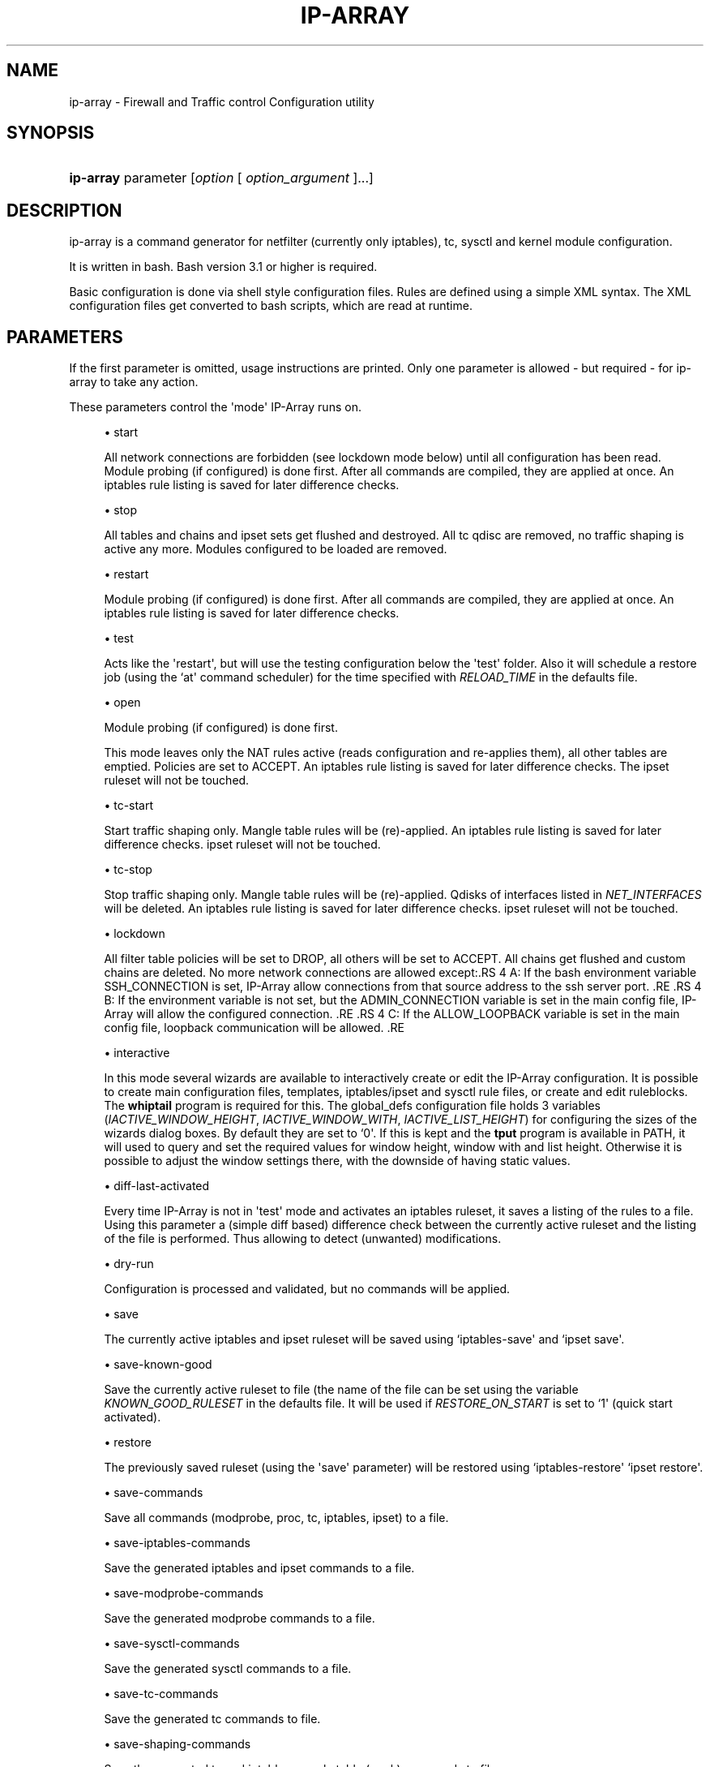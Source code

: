 '\" t
.\"     Title: ip-array
.\"    Author: Mart Frauenlob aka AllKind <AllKind@fastest.cc>
.\" Generator: DocBook XSL-NS Stylesheets v1.75.2 <http://docbook.sf.net/>
.\"      Date: 03/18/2016
.\"    Manual: ip-array 1.2.0
.\"    Source: ip-array 1.1.1
.\"  Language: English
.\"
.TH "IP\-ARRAY" "8" "03/18/2016" "ip-array 1.1.1" "ip\-array 1\&.2\&.0"
.\" -----------------------------------------------------------------
.\" * Define some portability stuff
.\" -----------------------------------------------------------------
.\" ~~~~~~~~~~~~~~~~~~~~~~~~~~~~~~~~~~~~~~~~~~~~~~~~~~~~~~~~~~~~~~~~~
.\" http://bugs.debian.org/507673
.\" http://lists.gnu.org/archive/html/groff/2009-02/msg00013.html
.\" ~~~~~~~~~~~~~~~~~~~~~~~~~~~~~~~~~~~~~~~~~~~~~~~~~~~~~~~~~~~~~~~~~
.ie \n(.g .ds Aq \(aq
.el       .ds Aq '
.\" -----------------------------------------------------------------
.\" * set default formatting
.\" -----------------------------------------------------------------
.\" disable hyphenation
.nh
.\" disable justification (adjust text to left margin only)
.ad l
.\" -----------------------------------------------------------------
.\" * MAIN CONTENT STARTS HERE *
.\" -----------------------------------------------------------------
.SH "NAME"
ip-array \- Firewall and Traffic control Configuration utility
.SH "SYNOPSIS"
.HP \w'\fBip\-array\fR\ 'u
\fBip\-array\fR parameter [\fIoption\fR\ [\ \fIoption_argument\fR\ ]...]
.SH "DESCRIPTION"
.PP
ip\-array is a command generator for netfilter (currently only iptables), tc, sysctl and kernel module configuration\&.
.PP
It is written in bash\&. Bash version 3\&.1 or higher is required\&.
.PP
Basic configuration is done via shell style configuration files\&. Rules are defined using a simple XML syntax\&. The XML configuration files get converted to bash scripts, which are read at runtime\&.
.SH "PARAMETERS"
.PP
If the first parameter is omitted, usage instructions are printed\&. Only one parameter is allowed \- but required \- for ip\-array to take any action\&.
.PP
These parameters control the \*(Aqmode\*(Aq IP\-Array runs on\&.
.sp
.RS 4
.ie n \{\
\h'-04'\(bu\h'+03'\c
.\}
.el \{\
.sp -1
.IP \(bu 2.3
.\}
start
.sp
All network connections are forbidden (see lockdown mode below) until all configuration has been read\&. Module probing (if configured) is done first\&. After all commands are compiled, they are applied at once\&. An iptables rule listing is saved for later difference checks\&.
.RE
.sp
.RS 4
.ie n \{\
\h'-04'\(bu\h'+03'\c
.\}
.el \{\
.sp -1
.IP \(bu 2.3
.\}
stop
.sp
All tables and chains and ipset sets get flushed and destroyed\&. All tc qdisc are removed, no traffic shaping is active any more\&. Modules configured to be loaded are removed\&.
.RE
.sp
.RS 4
.ie n \{\
\h'-04'\(bu\h'+03'\c
.\}
.el \{\
.sp -1
.IP \(bu 2.3
.\}
restart
.sp
Module probing (if configured) is done first\&. After all commands are compiled, they are applied at once\&. An iptables rule listing is saved for later difference checks\&.
.RE
.sp
.RS 4
.ie n \{\
\h'-04'\(bu\h'+03'\c
.\}
.el \{\
.sp -1
.IP \(bu 2.3
.\}
test
.sp
Acts like the \*(Aqrestart\*(Aq, but will use the testing configuration below the \*(Aqtest\*(Aq folder\&. Also it will schedule a restore job (using the `at\*(Aq command scheduler) for the time specified with
\fIRELOAD_TIME\fR
in the defaults file\&.
.RE
.sp
.RS 4
.ie n \{\
\h'-04'\(bu\h'+03'\c
.\}
.el \{\
.sp -1
.IP \(bu 2.3
.\}
open
.sp
Module probing (if configured) is done first\&.
.sp
This mode leaves only the NAT rules active (reads configuration and re\-applies them), all other tables are emptied\&. Policies are set to ACCEPT\&. An iptables rule listing is saved for later difference checks\&. The ipset ruleset will not be touched\&.
.RE
.sp
.RS 4
.ie n \{\
\h'-04'\(bu\h'+03'\c
.\}
.el \{\
.sp -1
.IP \(bu 2.3
.\}
tc\-start
.sp
Start traffic shaping only\&. Mangle table rules will be (re)\-applied\&. An iptables rule listing is saved for later difference checks\&. ipset ruleset will not be touched\&.
.RE
.sp
.RS 4
.ie n \{\
\h'-04'\(bu\h'+03'\c
.\}
.el \{\
.sp -1
.IP \(bu 2.3
.\}
tc\-stop
.sp
Stop traffic shaping only\&. Mangle table rules will be (re)\-applied\&. Qdisks of interfaces listed in
\fINET_INTERFACES\fR
will be deleted\&. An iptables rule listing is saved for later difference checks\&. ipset ruleset will not be touched\&.
.RE
.sp
.RS 4
.ie n \{\
\h'-04'\(bu\h'+03'\c
.\}
.el \{\
.sp -1
.IP \(bu 2.3
.\}
lockdown
.sp
All filter table policies will be set to DROP, all others will be set to ACCEPT\&. All chains get flushed and custom chains are deleted\&. No more network connections are allowed except:.RS 4 A: If the bash environment variable SSH_CONNECTION is set, IP\-Array allow connections from that source address to the ssh server port\&. .RE .RS 4 B: If the environment variable is not set, but the ADMIN_CONNECTION variable is set in the main config file, IP\-Array will allow the configured connection\&. .RE .RS 4 C: If the ALLOW_LOOPBACK variable is set in the main config file, loopback communication will be allowed\&. .RE
.RE
.sp
.RS 4
.ie n \{\
\h'-04'\(bu\h'+03'\c
.\}
.el \{\
.sp -1
.IP \(bu 2.3
.\}
interactive
.sp
In this mode several wizards are available to interactively create or edit the IP\-Array configuration\&. It is possible to create main configuration files, templates, iptables/ipset and sysctl rule files, or create and edit ruleblocks\&. The
\fBwhiptail\fR
program is required for this\&. The global_defs configuration file holds 3 variables (\fIIACTIVE_WINDOW_HEIGHT\fR,
\fIIACTIVE_WINDOW_WITH\fR,
\fIIACTIVE_LIST_HEIGHT\fR) for configuring the sizes of the wizards dialog boxes\&. By default they are set to `0\*(Aq\&. If this is kept and the
\fBtput\fR
program is available in PATH, it will used to query and set the required values for window height, window with and list height\&. Otherwise it is possible to adjust the window settings there, with the downside of having static values\&.
.RE
.sp
.RS 4
.ie n \{\
\h'-04'\(bu\h'+03'\c
.\}
.el \{\
.sp -1
.IP \(bu 2.3
.\}
diff\-last\-activated
.sp
Every time IP\-Array is not in \*(Aqtest\*(Aq mode and activates an iptables ruleset, it saves a listing of the rules to a file\&. Using this parameter a (simple
diff
based) difference check between the currently active ruleset and the listing of the file is performed\&. Thus allowing to detect (unwanted) modifications\&.
.RE
.sp
.RS 4
.ie n \{\
\h'-04'\(bu\h'+03'\c
.\}
.el \{\
.sp -1
.IP \(bu 2.3
.\}
dry\-run
.sp
Configuration is processed and validated, but no commands will be applied\&.
.RE
.sp
.RS 4
.ie n \{\
\h'-04'\(bu\h'+03'\c
.\}
.el \{\
.sp -1
.IP \(bu 2.3
.\}
save
.sp
The currently active iptables and ipset ruleset will be saved using `iptables\-save\*(Aq and `ipset save\*(Aq\&.
.RE
.sp
.RS 4
.ie n \{\
\h'-04'\(bu\h'+03'\c
.\}
.el \{\
.sp -1
.IP \(bu 2.3
.\}
save\-known\-good
.sp
Save the currently active ruleset to file (the name of the file can be set using the variable
\fIKNOWN_GOOD_RULESET\fR
in the defaults file\&. It will be used if
\fIRESTORE_ON_START\fR
is set to `1\*(Aq (quick start activated)\&.
.RE
.sp
.RS 4
.ie n \{\
\h'-04'\(bu\h'+03'\c
.\}
.el \{\
.sp -1
.IP \(bu 2.3
.\}
restore
.sp
The previously saved ruleset (using the \*(Aqsave\*(Aq parameter) will be restored using `iptables\-restore\*(Aq `ipset restore\*(Aq\&.
.RE
.sp
.RS 4
.ie n \{\
\h'-04'\(bu\h'+03'\c
.\}
.el \{\
.sp -1
.IP \(bu 2.3
.\}
save\-commands
.sp
Save all commands (modprobe, proc, tc, iptables, ipset) to a file\&.
.RE
.sp
.RS 4
.ie n \{\
\h'-04'\(bu\h'+03'\c
.\}
.el \{\
.sp -1
.IP \(bu 2.3
.\}
save\-iptables\-commands
.sp
Save the generated iptables and ipset commands to a file\&.
.RE
.sp
.RS 4
.ie n \{\
\h'-04'\(bu\h'+03'\c
.\}
.el \{\
.sp -1
.IP \(bu 2.3
.\}
save\-modprobe\-commands
.sp
Save the generated modprobe commands to a file\&.
.RE
.sp
.RS 4
.ie n \{\
\h'-04'\(bu\h'+03'\c
.\}
.el \{\
.sp -1
.IP \(bu 2.3
.\}
save\-sysctl\-commands
.sp
Save the generated sysctl commands to a file\&.
.RE
.sp
.RS 4
.ie n \{\
\h'-04'\(bu\h'+03'\c
.\}
.el \{\
.sp -1
.IP \(bu 2.3
.\}
save\-tc\-commands
.sp
Save the generated tc commands to file\&.
.RE
.sp
.RS 4
.ie n \{\
\h'-04'\(bu\h'+03'\c
.\}
.el \{\
.sp -1
.IP \(bu 2.3
.\}
save\-shaping\-commands
.sp
Save the generated tc and iptables mangle table (mark) commands to file\&.
.RE
.sp
.RS 4
.ie n \{\
\h'-04'\(bu\h'+03'\c
.\}
.el \{\
.sp -1
.IP \(bu 2.3
.\}
prepare\-restore\-on\-start
.sp
Create the \*(Aq\fBquick start\fR\*(Aq scripts\&. After the configuration is completed this parameter allows to save it into scripts holding the compiled commands, in order to quickly (re)apply it to the system\&. If iptables\-save is used (\fIIPTSAVE_FAILS\fR
is set to `0\*(Aq) the currently active ruleset will be saved\&. The name for these \*(Aqknown\-good\*(Aq script can be set in the defaults file\&.
.RE
.sp
.RS 4
.ie n \{\
\h'-04'\(bu\h'+03'\c
.\}
.el \{\
.sp -1
.IP \(bu 2.3
.\}
parse\-xml
.sp
Compile bash scripts from the XML files\&. By default templates, ruleblocks and rules are converted\&. The \-pb, \-pr and \-pt parameters allow to select which of those will be compiled\&.
.RE
.sp
.RS 4
.ie n \{\
\h'-04'\(bu\h'+03'\c
.\}
.el \{\
.sp -1
.IP \(bu 2.3
.\}
compat\-check
.sp
A compatibility check will be performed\&. IP\-Array will probe the kernel version, supported iptables tables, targets and matches, available sysctl settings, modules and programs\&. The result will be printed to stdout\&.
.RE
.sp
.RS 4
.ie n \{\
\h'-04'\(bu\h'+03'\c
.\}
.el \{\
.sp -1
.IP \(bu 2.3
.\}
show
.sp
Show configuration or colour settings\&. The option `\-sc\*(Aq selects the type of information to display\&. By default the settings of the main configuration file are shown\&.
.RE
.sp
.RS 4
.ie n \{\
\h'-04'\(bu\h'+03'\c
.\}
.el \{\
.sp -1
.IP \(bu 2.3
.\}
version
.sp
Show version information\&.
.RE
.sp
.RS 4
.ie n \{\
\h'-04'\(bu\h'+03'\c
.\}
.el \{\
.sp -1
.IP \(bu 2.3
.\}
help, \-h, \-\-help, \-?
.sp
Show usage information\&.
.sp
If `\-\-public\-functions\*(Aq is used as second argument, a list of available public functions is printed\&. If a name of public function is given as third argument, a brief description of the function is shown\&.
.RE
.SH "OPTIONS"
.PP
All options are optional\&. Some require an argument, others do not\&. All options and their arguments must be separated by blank(s)\&. If an option can be used more than once, it is mentioned explicitly\&.
.PP

.sp
.RS 4
.ie n \{\
\h'-04'\(bu\h'+03'\c
.\}
.el \{\
.sp -1
.IP \(bu 2.3
.\}
\-ct, \-\-ipt\-counters
.sp
Save or restore iptables counters when using the `save\*(Aq or `restore\*(Aq startup parameter\&.
.RE
.sp
.RS 4
.ie n \{\
\h'-04'\(bu\h'+03'\c
.\}
.el \{\
.sp -1
.IP \(bu 2.3
.\}
\-dg, \-\-debug
.sp
Enable debugging output\&.
.RE
.sp
.RS 4
.ie n \{\
\h'-04'\(bu\h'+03'\c
.\}
.el \{\
.sp -1
.IP \(bu 2.3
.\}
\-dr, \-\-dry\-run
.sp
Commands will not be applied\&.
.RE
.sp
.RS 4
.ie n \{\
\h'-04'\(bu\h'+03'\c
.\}
.el \{\
.sp -1
.IP \(bu 2.3
.\}
\-ex, \-\-err\-exit
.sp
Set bash to exit on simple command failure (set \-e) and to inherit the ER trap to functions, etc\&.
.RE
.sp
.RS 4
.ie n \{\
\h'-04'\(bu\h'+03'\c
.\}
.el \{\
.sp -1
.IP \(bu 2.3
.\}
\-na, \-\-no\-autosave
.sp
Do not use the automatic saving and restoring logic\&.
.RE
.sp
.RS 4
.ie n \{\
\h'-04'\(bu\h'+03'\c
.\}
.el \{\
.sp -1
.IP \(bu 2.3
.\}
\-nc, \-\-no\-compat\-check
.sp
Do not perform the compatibility check\&.
.RE
.sp
.RS 4
.ie n \{\
\h'-04'\(bu\h'+03'\c
.\}
.el \{\
.sp -1
.IP \(bu 2.3
.\}
\-nd, \-\-no\-diff
.sp
Do not save the diff file for the difference check of the ruleset (diff\-last\-activated startup parameter)\&.
.RE
.sp
.RS 4
.ie n \{\
\h'-04'\(bu\h'+03'\c
.\}
.el \{\
.sp -1
.IP \(bu 2.3
.\}
\-ni, \-\-no\-iface\-check
.sp
Do not check for the existence of interfaces\&.
.RE
.sp
.RS 4
.ie n \{\
\h'-04'\(bu\h'+03'\c
.\}
.el \{\
.sp -1
.IP \(bu 2.3
.\}
\-nm, \-\-no\-modprobe
.sp
Do not perform load or unload kernel modules\&.
.RE
.sp
.RS 4
.ie n \{\
\h'-04'\(bu\h'+03'\c
.\}
.el \{\
.sp -1
.IP \(bu 2.3
.\}
\-ny, \-\-no\-sysctl
.sp
Do not set the sysctl configuration\&.
.RE
.sp
.RS 4
.ie n \{\
\h'-04'\(bu\h'+03'\c
.\}
.el \{\
.sp -1
.IP \(bu 2.3
.\}
\-p, \-\-parse\-xml
.sp
Read all XML files and overwrite already compiled bash scripts\&.
.RE
.sp
.RS 4
.ie n \{\
\h'-04'\(bu\h'+03'\c
.\}
.el \{\
.sp -1
.IP \(bu 2.3
.\}
\-pb, \-\-parse\-ruleblocks [type[,\&.\&.\&.]]
.sp
Read XML ruleblock files and overwrite already compiled bash scripts\&.
.sp
The type argument allows to parse files selectively by type\&. Available types are: filter, mangle, nat, raw, security, rawpost, tc, tc_mangle\&.
.RE
.sp
.RS 4
.ie n \{\
\h'-04'\(bu\h'+03'\c
.\}
.el \{\
.sp -1
.IP \(bu 2.3
.\}
\-pr, \-\-parse\-rulefiles [type[,\&.\&.\&.]]
.sp
Read XML rule files and overwrite already compiled bash scripts\&.
.sp
The type argument allows to parse files selectively by type\&. Available types are: filter, mangle, nat, raw, security, rawpost, ipset, sysctl, tc_mark, vpn\&.
.RE
.sp
.RS 4
.ie n \{\
\h'-04'\(bu\h'+03'\c
.\}
.el \{\
.sp -1
.IP \(bu 2.3
.\}
\-pt, \-\-parse\-templates [type[,\&.\&.\&.]]
.sp
Read XML template files and overwrite already compiled bash scripts\&.
.sp
The type argument allows to parse files selectively by type\&. Available types are: base, filter, mangle, nat, raw, security, rawpost\&.
.RE
.sp
.RS 4
.ie n \{\
\h'-04'\(bu\h'+03'\c
.\}
.el \{\
.sp -1
.IP \(bu 2.3
.\}
\-t, \-\-test
.sp
Schedule the restore of the active ruleset\&.\&.
.RE
.sp
.RS 4
.ie n \{\
\h'-04'\(bu\h'+03'\c
.\}
.el \{\
.sp -1
.IP \(bu 2.3
.\}
\-b, \-\-base\-dir directory
.sp
Set base directory to use (i\&.e\&. /etc/ip\-array)\&.
.RE
.sp
.RS 4
.ie n \{\
\h'-04'\(bu\h'+03'\c
.\}
.el \{\
.sp -1
.IP \(bu 2.3
.\}
\-c, \-\-config\-file file
.sp
Specify the name of the main configuration file to use\&.
.RE
.sp
.RS 4
.ie n \{\
\h'-04'\(bu\h'+03'\c
.\}
.el \{\
.sp -1
.IP \(bu 2.3
.\}
\-C, \-\-config\-dir directory
.sp
Set directory for the main configuration file\&.
.RE
.sp
.RS 4
.ie n \{\
\h'-04'\(bu\h'+03'\c
.\}
.el \{\
.sp -1
.IP \(bu 2.3
.\}
\-d, \-\-defaults\-file full_path_to_file
.sp
Specify the full path of the defaults file to use\&.
.RE
.sp
.RS 4
.ie n \{\
\h'-04'\(bu\h'+03'\c
.\}
.el \{\
.sp -1
.IP \(bu 2.3
.\}
\-e, \-\-exe\-dir directory
.sp
Set the directory to place the main executable of IP\-Array into (i\&.e\&. /usr/bin/ip\-array)\&.
.RE
.sp
.RS 4
.ie n \{\
\h'-04'\(bu\h'+03'\c
.\}
.el \{\
.sp -1
.IP \(bu 2.3
.\}
\-l, \-\-lib\-dir directory
.sp
Set the directory to place the function file(s) of IP\-Array into (i\&.e\&. /usr/lib/ip\-array)\&.
.RE
.sp
.RS 4
.ie n \{\
\h'-04'\(bu\h'+03'\c
.\}
.el \{\
.sp -1
.IP \(bu 2.3
.\}
\-r, \-\-run\-dir directory
.sp
Set the directory to place the PID file into (i\&.e\&. /var/run)\&.
.RE
.sp
.RS 4
.ie n \{\
\h'-04'\(bu\h'+03'\c
.\}
.el \{\
.sp -1
.IP \(bu 2.3
.\}
\-s, \-\-save\-file file
.sp
Specify the name of the file used to save or restore a ruleset\&.
.RE
.sp
.RS 4
.ie n \{\
\h'-04'\(bu\h'+03'\c
.\}
.el \{\
.sp -1
.IP \(bu 2.3
.\}
\-si, \-\-save\-ips\-file file
.sp
Specify the name of the file used to save or restore an ipset ruleset\&.
.RE
.sp
.RS 4
.ie n \{\
\h'-04'\(bu\h'+03'\c
.\}
.el \{\
.sp -1
.IP \(bu 2.3
.\}
\-co, \-\-color 0 | 1
.sp
Enable or disable coloured output\&.
.RE
.sp
.RS 4
.ie n \{\
\h'-04'\(bu\h'+03'\c
.\}
.el \{\
.sp -1
.IP \(bu 2.3
.\}
\-ui, \-\-use\-ipset 0 | 1
.sp
Enable or disable usage of ipset\&. This setting is globally\&. It disables builtin usage as well as the users ipset rules\&.
.RE
.sp
.RS 4
.ie n \{\
\h'-04'\(bu\h'+03'\c
.\}
.el \{\
.sp -1
.IP \(bu 2.3
.\}
\-o, \-\-set\-option assignment [\&.\&.\&.]
.sp
Override variables of the main configuration file\&. i\&.e\&.
\-o ENABLE_NAT=0\&.
.RE
.sp
.RS 4
.ie n \{\
\h'-04'\(bu\h'+03'\c
.\}
.el \{\
.sp -1
.IP \(bu 2.3
.\}
\-gf, \-\-gen\-format type
.sp
Generate command in iptables\-save format, or as command list\&. Available types: `cmd\*(Aq (= default) or `ipt\*(Aq\&.
.RE
.sp
.RS 4
.ie n \{\
\h'-04'\(bu\h'+03'\c
.\}
.el \{\
.sp -1
.IP \(bu 2.3
.\}
\-rs, \-\-restore\-on\-start 0 | 1
.sp
Enable or disabe quickstart (only valid using the `start\*(Aq parameter)\&.
.RE
.sp
.RS 4
.ie n \{\
\h'-04'\(bu\h'+03'\c
.\}
.el \{\
.sp -1
.IP \(bu 2.3
.\}
\-rt, \-\-reload\-time 1\-15
.sp
Time in minutes until the saved ruleset will be restored\&.
.RE
.sp
.RS 4
.ie n \{\
\h'-04'\(bu\h'+03'\c
.\}
.el \{\
.sp -1
.IP \(bu 2.3
.\}
\-sc, \-\-show\-config [type]
.sp
Select type of information to show\&. If type is omitted, the settings of the main configuration file will be displayed\&.
.sp
Available types are:
.RS 4 all \- everything will be displayed\&. .RE .RS 4 ansi_codes \- display ANSI codes for coloured shell output\&. .RE .RS 4 colors \- available colours\&. .RE .RS 4 defaults[:NAME[,\&.\&.\&.]] \- display all or just the selected variable names from the defaults file\&. .RE .RS 4 main[:NAME[,\&.\&.\&.]] \- display all or just the selected variable names from the main configuration file file\&. .RE .RS 4 targets \- show all available iptables targets\&. .RE .RS 4 matches \- show all available iptables matches\&. .RE .RS 4 rules \- show the compiled iptables rules\&. .RE .RS 4 ipt_args[:\-[core|matches|targets][,\&.\&.\&.]] \- display iptables arguments by category\&. .RE .RS 4 ipt_args[:NAME[,\&.\&.\&.]] \- display all or just the selected iptables arguments help\&. .RE .RS 4 ruleblocks[:NAME[,\&.\&.\&.]] \- display all or just the selected ruleblock names\&. .RE .RS 4 templates[:NAME[,\&.\&.\&.]] \- display all or just the selected templates names\&. .RE .RS 4 sysctl \- display the sysctl configuration\&. .RE .RS 4 public_functions[:NAME[,\&.\&.\&.]] \- display all or just the selected public functions help\&. .RE .RS 4 find_templates:template\-entry\-glob[,\&.\&.\&.] \- find templates containing all entries of the comma separated search list\&. .RE
.RE
.sp
.RS 4
.ie n \{\
\h'-04'\(bu\h'+03'\c
.\}
.el \{\
.sp -1
.IP \(bu 2.3
.\}
\-sh, \-\-shell /path/shell
.sp
Specify an alternative shell to run IP\-Array\&.
.RE
.sp
.RS 4
.ie n \{\
\h'-04'\(bu\h'+03'\c
.\}
.el \{\
.sp -1
.IP \(bu 2.3
.\}
\-sv, \-\-syslog\-verbose 0\-6
.sp
Specify the level of output verbosity to syslog\&. Allowed values are from `0\*(Aq to `6\*(Aq\&. Overrides the value of
\fISYSLOG_VERBOSE\fR
in the defaults file\&.
.RE
.sp
.RS 4
.ie n \{\
\h'-04'\(bu\h'+03'\c
.\}
.el \{\
.sp -1
.IP \(bu 2.3
.\}
\-v, \-\-verbose 0\-9
.sp
Specify the level of output verbosity\&. Allowed values are from `0\*(Aq to `9\*(Aq\&. Overrides the value of
\fIVERBOSE\fR
in the defaults file\&.
.RE
.sp
.SH "ENVIRONMENT"
.PP
If the environment variable
\fIDEBUG_INFO\fR
is set, additional debugging information is displayed\&. If in addition the output verbosity is set to
\fB8\fR
or higher, a debugging
\fIPS4\fR
is set\&.
.SH "EXIT STATUS"
.PP
.PP
0
.RS 4
Success
.RE
.PP
1
.RS 4
Undetermined error\&.
.RE
.PP
3
.RS 4
Usage error\&.
.RE
.PP
111
.RS 4
Requested item (file, folder) does not exist error\&.
.RE
.PP
112
.RS 4
Item (configuration variable) not defined error\&.
.RE
.PP
113
.RS 4
Failed loading item (script, program) error\&.
.RE
.PP
114
.RS 4
General fail condition error\&.
.RE
.PP
115
.RS 4
Configuration error\&.
.RE
.SH "FILES"
.PP

/usr/bin/ip\-array
.SH "SEE ALSO"
.PP

\fBip-array_defaults.conf\fR(8),
\fBip-array.conf\fR(8),
\fBip-array_ruleblocks\fR(5),
\fBip-array_rulefiles\fR(5),,
\fBip-array_sysctl_rules\fR(5)
\fBip-array_templates\fR(5)
.PP

\fBiptables\fR(8),
\fBiptables-save\fR(8),
\fBiptables-restore\fR(8),
\fBtc\fR(8),
\fBtc-htb\fR(8),
\fBtc-sfq\fR(8)
.SH "AUTHOR"
.PP
\fBMart Frauenlob aka AllKind\fR <\&AllKind@fastest\&.cc\&>
.RS 4
Some guy infront of a screen\&.
.RE
.RS 4
Thanks go to the open source community\&.
.RE
